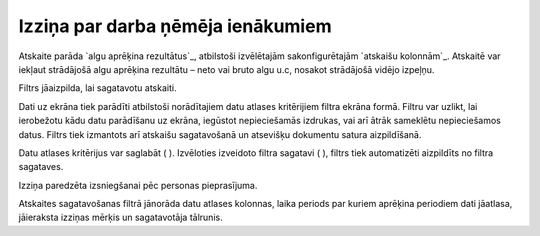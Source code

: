 .. 603 ======================================Izziņa par darba ņēmēja ienākumiem====================================== 


Atskaite parāda `algu aprēķina rezultātus`_, atbilstoši izvēlētajām
sakonfigurētajām `atskaišu kolonnām`_. Atskaitē var iekļaut strādājošā
algu aprēķina rezultātu – neto vai bruto algu u.c, nosakot strādājošā
vidējo izpeļņu.

Filtrs jāaizpilda, lai sagatavotu atskaiti.



Dati uz ekrāna tiek parādīti atbilstoši norādītajiem datu atlases
kritērijiem filtra ekrāna formā. Filtru var uzlikt, lai ierobežotu
kādu datu parādīšanu uz ekrāna, iegūstot nepieciešamās izdrukas, vai
arī ātrāk sameklētu nepieciešamos datus. Filtrs tiek izmantots arī
atskaišu sagatavošanā un atsevišķu dokumentu satura aizpildīšanā.

Datu atlases kritērijus var saglabāt ( ). Izvēloties izveidoto filtra
sagatavi ( ), filtrs tiek automatizēti aizpildīts no filtra sagataves.



Izziņa paredzēta izsniegšanai pēc personas pieprasījuma.

Atskaites sagatavošanas filtrā jānorāda datu atlases kolonnas, laika
periods par kuriem aprēķina periodiem dati jāatlasa, jāieraksta
izziņas mērķis un sagatavotāja tālrunis.

 